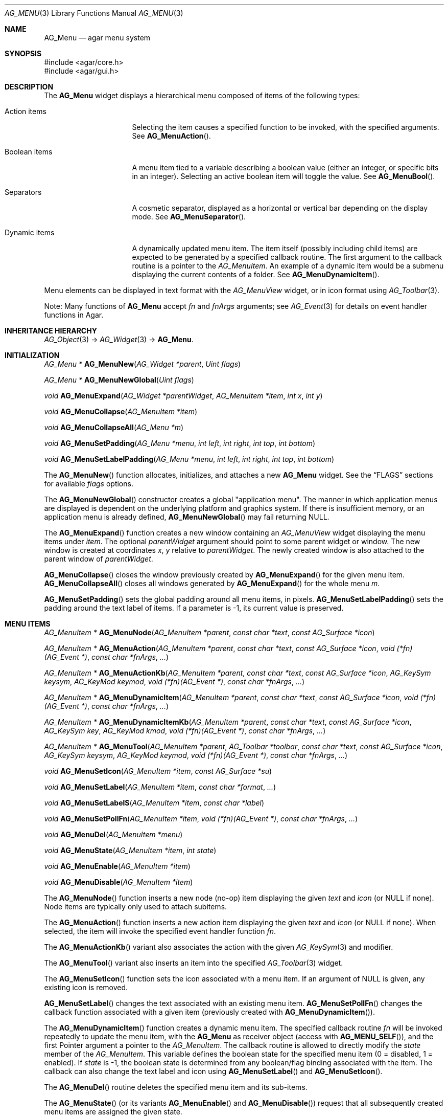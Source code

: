 .\" Copyright (c) 2005-2022 Julien Nadeau Carriere <vedge@csoft.net>
.\" All rights reserved.
.\"
.\" Redistribution and use in source and binary forms, with or without
.\" modification, are permitted provided that the following conditions
.\" are met:
.\" 1. Redistributions of source code must retain the above copyright
.\"    notice, this list of conditions and the following disclaimer.
.\" 2. Redistributions in binary form must reproduce the above copyright
.\"    notice, this list of conditions and the following disclaimer in the
.\"    documentation and/or other materials provided with the distribution.
.\"
.\" THIS SOFTWARE IS PROVIDED BY THE AUTHOR ``AS IS'' AND ANY EXPRESS OR
.\" IMPLIED WARRANTIES, INCLUDING, BUT NOT LIMITED TO, THE IMPLIED
.\" WARRANTIES OF MERCHANTABILITY AND FITNESS FOR A PARTICULAR PURPOSE
.\" ARE DISCLAIMED. IN NO EVENT SHALL THE AUTHOR BE LIABLE FOR ANY DIRECT,
.\" INDIRECT, INCIDENTAL, SPECIAL, EXEMPLARY, OR CONSEQUENTIAL DAMAGES
.\" (INCLUDING BUT NOT LIMITED TO, PROCUREMENT OF SUBSTITUTE GOODS OR
.\" SERVICES; LOSS OF USE, DATA, OR PROFITS; OR BUSINESS INTERRUPTION)
.\" HOWEVER CAUSED AND ON ANY THEORY OF LIABILITY, WHETHER IN CONTRACT,
.\" STRICT LIABILITY, OR TORT (INCLUDING NEGLIGENCE OR OTHERWISE) ARISING
.\" IN ANY WAY OUT OF THE USE OF THIS SOFTWARE EVEN IF ADVISED OF THE
.\" POSSIBILITY OF SUCH DAMAGE.
.\"
.Dd December 21, 2022
.Dt AG_MENU 3
.Os Agar 1.7
.Sh NAME
.Nm AG_Menu
.Nd agar menu system
.Sh SYNOPSIS
.Bd -literal
#include <agar/core.h>
#include <agar/gui.h>
.Ed
.Sh DESCRIPTION
.\" IMAGE(http://libagar.org/widgets/AG_Menu.png, "An expanded AG_Menu")
The
.Nm
widget displays a hierarchical menu composed of items of the following types:
.Bl -tag -width "Dynamic items "
.It Action items
Selecting the item causes a specified function to be invoked, with the
specified arguments.
See
.Fn AG_MenuAction .
.It Boolean items
A menu item tied to a variable describing a boolean value (either an integer,
or specific bits in an integer).
Selecting an active boolean item will toggle the value.
See
.Fn AG_MenuBool .
.It Separators
A cosmetic separator, displayed as a horizontal or vertical bar depending
on the display mode.
See
.Fn AG_MenuSeparator .
.It Dynamic items
A dynamically updated menu item.
The item itself (possibly including child items) are expected to be generated
by a specified callback routine.
The first argument to the callback routine is a pointer to the
.Ft AG_MenuItem .
An example of a dynamic item would be a submenu displaying the current
contents of a folder.
See
.Fn AG_MenuDynamicItem .
.El
.Pp
Menu elements can be displayed in text format with the
.Ft AG_MenuView
widget, or in icon format using
.Xr AG_Toolbar 3 .
.Pp
Note: Many functions of
.Nm
accept
.Fa fn
and
.Fa fnArgs
arguments; see
.Xr AG_Event 3
for details on event handler functions in Agar.
.Sh INHERITANCE HIERARCHY
.Xr AG_Object 3 ->
.Xr AG_Widget 3 ->
.Nm .
.Sh INITIALIZATION
.nr nS 1
.Ft "AG_Menu *"
.Fn AG_MenuNew "AG_Widget *parent" "Uint flags"
.Pp
.Ft "AG_Menu *"
.Fn AG_MenuNewGlobal "Uint flags"
.Pp
.Ft void
.Fn AG_MenuExpand "AG_Widget *parentWidget" "AG_MenuItem *item" "int x" "int y"
.Pp
.Ft void
.Fn AG_MenuCollapse "AG_MenuItem *item"
.Pp
.Ft void
.Fn AG_MenuCollapseAll "AG_Menu *m"
.Pp
.Ft void
.Fn AG_MenuSetPadding "AG_Menu *menu" "int left" "int right" "int top" "int bottom"
.Pp
.Ft void
.Fn AG_MenuSetLabelPadding "AG_Menu *menu" "int left" "int right" "int top" "int bottom"
.Pp
.nr nS 0
The
.Fn AG_MenuNew
function allocates, initializes, and attaches a new
.Nm
widget.
See the
.Sx FLAGS
sections for available
.Fa flags
options.
.Pp
The
.Fn AG_MenuNewGlobal
constructor creates a global "application menu".
The manner in which application menus are displayed is dependent on the
underlying platform and graphics system.
If there is insufficient memory, or an application menu is already defined,
.Fn AG_MenuNewGlobal
may fail returning NULL.
.Pp
The
.Fn AG_MenuExpand
function creates a new window containing an
.Ft AG_MenuView
widget displaying the menu items under
.Fa item .
The optional
.Fa parentWidget
argument should point to some parent widget or window.
The new window is created at coordinates
.Fa x ,
.Fa y
relative to
.Fa parentWidget .
The newly created window is also attached to the parent window of
.Fa parentWidget .
.Pp
.Fn AG_MenuCollapse
closes the window previously created by
.Fn AG_MenuExpand
for the given menu item.
.Fn AG_MenuCollapseAll
closes all windows generated by
.Fn AG_MenuExpand
for the whole menu
.Fa m .
.Pp
.Fn AG_MenuSetPadding
sets the global padding around all menu items, in pixels.
.Fn AG_MenuSetLabelPadding
sets the padding around the text label of items.
If a parameter is -1, its current value is preserved.
.Sh MENU ITEMS
.nr nS 1
.Ft "AG_MenuItem *"
.Fn AG_MenuNode "AG_MenuItem *parent" "const char *text" "const AG_Surface *icon"
.Pp
.Ft "AG_MenuItem *"
.Fn AG_MenuAction "AG_MenuItem *parent" "const char *text" "const AG_Surface *icon" "void (*fn)(AG_Event *)" "const char *fnArgs" "..."
.Pp
.Ft "AG_MenuItem *"
.Fn AG_MenuActionKb "AG_MenuItem *parent" "const char *text" "const AG_Surface *icon" "AG_KeySym keysym" "AG_KeyMod keymod" "void (*fn)(AG_Event *)" "const char *fnArgs" "..."
.Pp
.Ft "AG_MenuItem *"
.Fn AG_MenuDynamicItem "AG_MenuItem *parent" "const char *text" "const AG_Surface *icon" "void (*fn)(AG_Event *)" "const char *fnArgs" "..."
.Pp
.Ft "AG_MenuItem *"
.Fn AG_MenuDynamicItemKb "AG_MenuItem *parent" "const char *text" "const AG_Surface *icon" "AG_KeySym key" "AG_KeyMod kmod" "void (*fn)(AG_Event *)" "const char *fnArgs" "..."
.Pp
.Ft "AG_MenuItem *"
.Fn AG_MenuTool "AG_MenuItem *parent" "AG_Toolbar *toolbar" "const char *text" "const AG_Surface *icon" "AG_KeySym keysym" "AG_KeyMod keymod" "void (*fn)(AG_Event *)" "const char *fnArgs" "..."
.Pp
.Ft "void"
.Fn AG_MenuSetIcon "AG_MenuItem *item" "const AG_Surface *su"
.Pp
.Ft "void"
.Fn AG_MenuSetLabel "AG_MenuItem *item" "const char *format" "..."
.Pp
.Ft "void"
.Fn AG_MenuSetLabelS "AG_MenuItem *item" "const char *label"
.Pp
.Ft "void"
.Fn AG_MenuSetPollFn "AG_MenuItem *item" "void (*fn)(AG_Event *)" "const char *fnArgs" "..."
.Pp
.Ft "void"
.Fn AG_MenuDel "AG_MenuItem *menu"
.Pp
.Ft "void"
.Fn AG_MenuState "AG_MenuItem *item" "int state"
.Pp
.Ft "void"
.Fn AG_MenuEnable "AG_MenuItem *item"
.Pp
.Ft "void"
.Fn AG_MenuDisable "AG_MenuItem *item"
.Pp
.nr nS 0
The
.Fn AG_MenuNode
function inserts a new node (no-op) item displaying the given
.Fa text
and
.Fa icon
(or NULL if none).
Node items are typically only used to attach subitems.
.Pp
The
.Fn AG_MenuAction
function inserts a new action item displaying the given
.Fa text
and
.Fa icon
(or NULL if none).
When selected, the item will invoke the specified event handler function
.Fa fn .
.Pp
The
.Fn AG_MenuActionKb
variant also associates the action with the given
.Xr AG_KeySym 3
and modifier.
.Pp
The
.Fn AG_MenuTool
variant also inserts an item into the specified
.Xr AG_Toolbar 3
widget.
.Pp
The
.Fn AG_MenuSetIcon
function sets the icon associated with a menu item.
If an argument of NULL is given, any existing icon is removed.
.Pp
.Fn AG_MenuSetLabel
changes the text associated with an existing menu item.
.Fn AG_MenuSetPollFn
changes the callback function associated with a given item (previously
created with
.Fn AG_MenuDynamicItem ) .
.Pp
The
.Fn AG_MenuDynamicItem
function creates a dynamic menu item.
The specified callback routine
.Fa fn
will be invoked repeatedly to update the menu item, with the
.Nm
as receiver object (access with
.Fn AG_MENU_SELF ) ,
and the first Pointer argument a pointer to the
.Ft AG_MenuItem .
The callback routine is allowed to directly modify the
.Va state
member of the
.Ft AG_MenuItem .
This variable defines the boolean state for the specified menu item
(0 = disabled, 1 = enabled).
If
.Va state
is -1, the boolean state is determined from any boolean/flag binding
associated with the item.
The callback can also change the text label and icon using
.Fn AG_MenuSetLabel
and
.Fn AG_MenuSetIcon .
.Pp
The
.Fn AG_MenuDel
routine deletes the specified menu item and its sub-items.
.Pp
The
.Fn AG_MenuState
(or its variants
.Fn AG_MenuEnable
and
.Fn AG_MenuDisable )
request that all subsequently created menu items are assigned the given
state.
.Sh BOOLEAN AND BITMASK ITEMS
.nr nS 1
.Ft "AG_MenuItem *"
.Fn AG_MenuBool "AG_MenuItem *" "const char *text" "const AG_Surface *icon" "int *value" "int invert"
.Pp
.Ft "AG_MenuItem *"
.Fn AG_MenuBoolMp "AG_MenuItem *" "const char *text" "const AG_Surface *icon" "int *value" "int invert" "AG_Mutex *mutex"
.Pp
.Ft "AG_MenuItem *"
.Fn AG_MenuIntBool "AG_MenuItem *" "const char *text" "const AG_Surface *icon" "int *value" "int invert"
.Pp
.Ft "AG_MenuItem *"
.Fn AG_MenuIntBoolMp "AG_MenuItem *" "const char *text" "const AG_Surface *icon" "int *value" "int invert" "AG_Mutex *mutex"
.Pp
.Ft "AG_MenuItem *"
.Fn AG_MenuInt8Bool "AG_MenuItem *" "const char *text" "const AG_Surface *icon" "Uint8 *value" "int invert"
.Pp
.Ft "AG_MenuItem *"
.Fn AG_MenuInt8BoolMp "AG_MenuItem *" "const char *text" "const AG_Surface *icon" "Uint8 *value" "int invert" "AG_Mutex *mutex"
.Pp
.Ft "AG_MenuItem *"
.Fn AG_MenuFlags "AG_MenuItem *" "const char *text" "const AG_Surface *icon" "int *value" "int flags" "int invert"
.Pp
.Ft "AG_MenuItem *"
.Fn AG_MenuFlagsMp "AG_MenuItem *" "const char *text" "const AG_Surface *icon" "int *value" "int flags" "int invert" "AG_Mutex *mutex"
.Pp
.Ft "AG_MenuItem *"
.Fn AG_MenuIntFlags "AG_MenuItem *" "const char *text" "const AG_Surface *icon" "int *value" "int flags" "int invert"
.Pp
.Ft "AG_MenuItem *"
.Fn AG_MenuIntFlagsMp "AG_MenuItem *" "const char *text" "const AG_Surface *icon" "int *value" "int flags" "int invert" "AG_Mutex *mutex"
.Pp
.Ft "AG_MenuItem *"
.Fn AG_MenuInt8Flags "AG_MenuItem *" "const char *text" "const AG_Surface *icon" "Uint8 *value" "Uint8 flags" "int invert"
.Pp
.Ft "AG_MenuItem *"
.Fn AG_MenuInt8FlagsMp "AG_MenuItem *" "const char *text" "const AG_Surface *icon" "Uint8 *value" "Uint8 flags" "int invert" "AG_Mutex *mutex"
.Pp
.Ft "AG_MenuItem *"
.Fn AG_MenuInt16Flags "AG_MenuItem *" "const char *text" "const AG_Surface *icon" "Uint16 *value" "Uint16 flags" "int invert"
.Pp
.Ft "AG_MenuItem *"
.Fn AG_MenuInt16FlagsMp "AG_MenuItem *" "const char *text" "const AG_Surface *icon" "Uint16 *value" "Uint16 flags" "int invert" "AG_Mutex *mutex"
.Pp
.Ft "AG_MenuItem *"
.Fn AG_MenuInt32Flags "AG_MenuItem *" "const char *text" "const AG_Surface *icon" "Uint32 *value" "Uint32 flags" "int invert"
.Pp
.nr nS 0
The
.Fn AG_Menu*Bool
functions create a new item that binds to the given boolean variable.
If the
.Fa invert
parameter is non-zero, the actual value is inverted.
.Pp
The
.Fn AG_Menu*Flags
functions create a new item controlling one or more bits inside an integer
value.
The
.Fa flags
argument specifies the bitmask.
If
.Fa invert
is non-zero, the bits are inverted.
.Pp
The
.Fn AG_Menu*BoolMp
and
.Fn AG_Menu*FlagsMp
variants accept a
.Ft "AG_Mutex *"
argument specifying a mutex to acquire prior to reading or writing the data.
.Sh OTHER ITEMS
.nr nS 1
.Ft "void"
.Fn AG_MenuSeparator "AG_MenuItem *item"
.Pp
.Ft "void"
.Fn AG_MenuSection "AG_MenuItem *item" "const char *format" "..."
.Pp
.Ft "void"
.Fn AG_MenuSectionS "AG_MenuItem *item" "const char *text"
.Pp
.nr nS 0
The
.Fn AG_MenuSeparator
function inserts a horizontal menu separator.
.Pp
.Fn AG_MenuSection
creates a non-selectable item displaying the given text.
.Sh POPUP MENUS
.nr nS 1
.Ft "AG_PopupMenu *"
.Fn AG_PopupNew "AG_Widget *widget"
.Pp
.Ft void
.Fn AG_PopupShow "AG_PopupMenu *pm"
.Pp
.Ft void
.Fn AG_PopupShowAt "AG_PopupMenu *pm" "int x" "int y"
.Pp
.Ft void
.Fn AG_PopupHide "AG_PopupMenu *pm"
.Pp
.Ft void
.Fn AG_PopupDestroy "AG_Widget *widget" "AG_PopupMenu *pm"
.Pp
.nr nS 0
The
.Fn AG_PopupNew
function creates a new popup menu and associates it with the specified widget.
This association will cause the popup menu to be automatically freed when the
given widget is destroyed.
.Pp
Once a popup menu is created, new items can be inserted using the
.Va root
member of the
.Ft AG_PopupMenu
structure as parent.
.Pp
.Fn AG_PopupShow
displays the popup menu at the current mouse coordinates.
.Fn AG_PopupShowAt
accepts global (view) coordinates.
.Fn AG_PopupHide
hides the popup menu from the user.
.Pp
.Fn AG_PopupDestroy
detaches the specified popup menu from its associated widget, and releases
its allocated resources.
This function is automatically invoked whenever a widget is destroyed.
.Sh EVENTS
The
.Nm
widget does not generate any event.
.Sh BINDINGS
The
.Nm
widget does not provide any binding.
.Sh STRUCTURE DATA
For the
.Ft AG_Menu
object:
.Bl -tag -width "AG_MenuItem *itemSel "
.It Ft AG_MenuItem *root
The root menu item (read-only).
.It Ft AG_MenuItem *itemSel
The currently selected top-level item (read-only).
Top-level items are attached directly to
.Va root .
.It Ft int selecting
Selection is in progress if set to 1 (read-only).
.El
.Pp
For the
.Ft AG_MenuItem
structure:
.Bl -tag -width "int (*stateFn)(AG_Event *)"
.It Ft char *text
Displayed text for the menu item (read-only, set by
.Fn AG_MenuSetLabel ) .
.It Ft AG_Surface *icon
The
.Xr AG_Surface 3
of the menu icon, or NULL (read-only, set by
.Fn AG_MenuSetIcon ) .
.It Ft int value
The boolean state of the item, used by default.
If the boolean state was bound to another variable (e.g., using
.Fn AG_MenuBool )
then this value will be ignored.
.It Ft int state
Make item clickable (1) or disabled (0).
.It Ft int (*stateFn)(AG_Event *)
Evaluate function to determine if item is active.
Overrides the
.Va state
flag.
.It Ft AG_Menu *pmenu
Back pointer to the parent
.Ft AG_Menu
(read-only).
.El
.Sh FLAGS
The
.Va flags
member of the
.Nm
structure accepts the following flags:
.Bl -tag -width "AG_MENU_FAST_COLOR_BG "
.It AG_MENU_HFILL
Fill any remaining horizontal space (hint to vertically-packing containers).
.It AG_MENU_VFILL
Fill any remaining vertical space (hint to horizontal-packing containers).
.It AG_MENU_EXPAND
Shorthand for
.Dv AG_MENU_HFILL | AG_MENU_VFILL .
.It AG_MENU_NO_COLOR_BG
By default, the "background-color" of menu expansion windows is inherited
from the "color" attribute associated with the
.Ft AG_MenuView
class (see
.Xr AG_Style 3 ) .
This flag disables that behavior, which can be useful for some applications
(for example, if alternate colors are to be assigned to specific menu
expansions).
.It AG_MENU_NO_BOOL_MSG
By default, a notification message is displayed in order to provide visual
feedback when the user toggles a Menu-bound boolean value with a keyboard
shortcut (and the menu is currently hidden).
This flag disables that behavior.
.It AG_MENU_FAST_BOOL_MSG
By default, the notification message displayed when the user toggles a boolean
is displayed for 1s.
This flag causes the message to be displayed for 250ms instead.
.El
.Sh EXAMPLES
The following code fragment creates a popup menu with a disabled item:
.Bd -literal -offset indent
.\" SYNTAX(c)
AG_PopupMenu *pm;
AG_MenuItem *mi;

pm = AG_PopupNew(myParentWidget);

AG_MenuAction(pm->root, "Copy", NULL, DoCopy, NULL);

mi = AG_MenuAction(pm->root, "Paste", NULL, DoPaste, NULL);
mi->state = (myClipboard->contents > 0);
.Ed
.Pp
The following code fragment creates a popup menu with a dynamically
determined "disabled" state:
.Bd -literal -offset indent
.\" SYNTAX(c)
static int
PasteActive(AG_Event *event)
{
	Clipboard *C = AG_PTR(1);
	return (C->contents > 0);
}

AG_PopupMenu *pm;
AG_MenuItem *mi;

pm = AG_PopupNew(myParentWidget);

AG_MenuAction(pm->root, "Copy", NULL, DoCopy, NULL);

mi = AG_MenuAction(pm->root, "Paste", NULL, DoPaste, NULL);

mi->stateFn = AG_SetIntFn(pm->menu, NULL,
    PasteActive, "%p", myClipboard);
.Ed
.Pp
The following code fragment associates a menu with an
.Xr AG_Toolbar 3 .
Buttons and menu entries are created for the same actions.
.Bd -literal -offset indent
.\" SYNTAX(c)
AG_Toolbar *toolbar;
AG_Menu *menu;
AG_MenuItem *item;

toolbar = AG_ToolbarNew(win, AG_TOOLBAR_HORIZ, 1, 0);
menu = AG_MenuNew(win, 0);
item = AG_MenuNode(menu->root, "File", NULL);
{
	AG_MenuToolbar(item, toolbar);
	AG_MenuAction(item, "Load", NULL, LoadFile, NULL);
	AG_MenuAction(item, "Save", NULL, SaveFile, NULL);
	AG_MenuToolbar(item, NULL);
}
.Ed
.Pp
The following code fragment creates a menu with an action item, a boolean
item and two bitmask items.
.Bd -literal -offset indent
.\" SYNTAX(c)
Uint16 flags = 0;
#define FOO_FLAG 0x01
#define BAR_FLAG 0x02

void
SayHello(AG_Event *event)
{
	char *s = AG_STRING(1);
	
	AG_TextMsg(AG_MSG_INFO, "Hello, %s!", s);
}

void
QuitApplication(AG_Event *event)
{
	AG_Quit();
}

.Li ...

AG_Menu *menu = AG_MenuNew(win);
AG_MenuItem *item = AG_MenuNode(menu->root, "File", NULL);
{
	AG_MenuInt16Flags(item, "Foo", NULL, &flags, FOO_FLAG, 0);
	AG_MenuInt16Flags(item, "Bar", NULL, &flags, BAR_FLAG, 0);
	AG_MenuAction(item, "Say hello", NULL,
	    SayHello, "%s", "world");
	AG_MenuAction(item, "Quit", NULL,
	    QuitApplication, NULL);
}
.Ed
.Sh SEE ALSO
.Xr AG_Button 3 ,
.Xr AG_Event 3 ,
.Xr AG_Intro 3 ,
.Xr AG_KeySym 3 ,
.Xr AG_StyleSheet 3 ,
.Xr AG_Surface 3 ,
.Xr AG_Tlist 3 ,
.Xr AG_Toolbar 3 ,
.Xr AG_Widget 3 ,
.Xr AG_Window 3
.Sh HISTORY
The
.Nm
widget first appeared in Agar 1.0.
